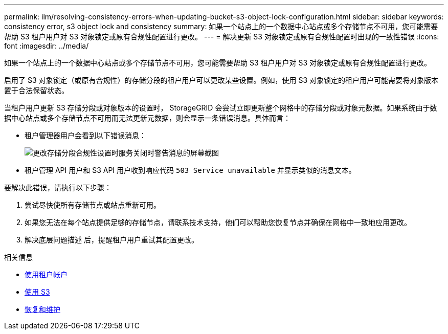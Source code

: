 ---
permalink: ilm/resolving-consistency-errors-when-updating-bucket-s3-object-lock-configuration.html 
sidebar: sidebar 
keywords: consistency error, s3 object lock and consistency 
summary: 如果一个站点上的一个数据中心站点或多个存储节点不可用，您可能需要帮助 S3 租户用户对 S3 对象锁定或原有合规性配置进行更改。 
---
= 解决更新 S3 对象锁定或原有合规性配置时出现的一致性错误
:icons: font
:imagesdir: ../media/


[role="lead"]
如果一个站点上的一个数据中心站点或多个存储节点不可用，您可能需要帮助 S3 租户用户对 S3 对象锁定或原有合规性配置进行更改。

启用了 S3 对象锁定（或原有合规性）的存储分段的租户用户可以更改某些设置。例如，使用 S3 对象锁定的租户用户可能需要将对象版本置于合法保留状态。

当租户用户更新 S3 存储分段或对象版本的设置时， StorageGRID 会尝试立即更新整个网格中的存储分段或对象元数据。如果系统由于数据中心站点或多个存储节点不可用而无法更新元数据，则会显示一条错误消息。具体而言：

* 租户管理器用户会看到以下错误消息：
+
image::../media/bucket_configure_compliance_consistency_error.gif[更改存储分段合规性设置时服务关闭时警告消息的屏幕截图]

* 租户管理 API 用户和 S3 API 用户收到响应代码 `503 Service unavailable` 并显示类似的消息文本。


要解决此错误，请执行以下步骤：

. 尝试尽快使所有存储节点或站点重新可用。
. 如果您无法在每个站点提供足够的存储节点，请联系技术支持，他们可以帮助您恢复节点并确保在网格中一致地应用更改。
. 解决底层问题描述 后，提醒租户用户重试其配置更改。


.相关信息
* xref:../tenant/index.adoc[使用租户帐户]
* xref:../s3/index.adoc[使用 S3]
* xref:../maintain/index.adoc[恢复和维护]

